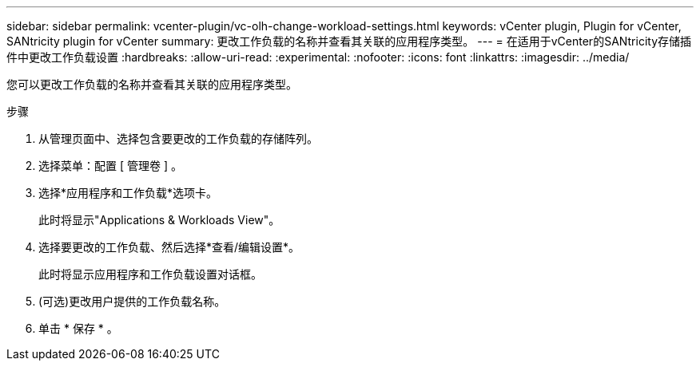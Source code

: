---
sidebar: sidebar 
permalink: vcenter-plugin/vc-olh-change-workload-settings.html 
keywords: vCenter plugin, Plugin for vCenter, SANtricity plugin for vCenter 
summary: 更改工作负载的名称并查看其关联的应用程序类型。 
---
= 在适用于vCenter的SANtricity存储插件中更改工作负载设置
:hardbreaks:
:allow-uri-read: 
:experimental: 
:nofooter: 
:icons: font
:linkattrs: 
:imagesdir: ../media/


[role="lead"]
您可以更改工作负载的名称并查看其关联的应用程序类型。

.步骤
. 从管理页面中、选择包含要更改的工作负载的存储阵列。
. 选择菜单：配置 [ 管理卷 ] 。
. 选择*应用程序和工作负载*选项卡。
+
此时将显示"Applications & Workloads View"。

. 选择要更改的工作负载、然后选择*查看/编辑设置*。
+
此时将显示应用程序和工作负载设置对话框。

. (可选)更改用户提供的工作负载名称。
. 单击 * 保存 * 。

